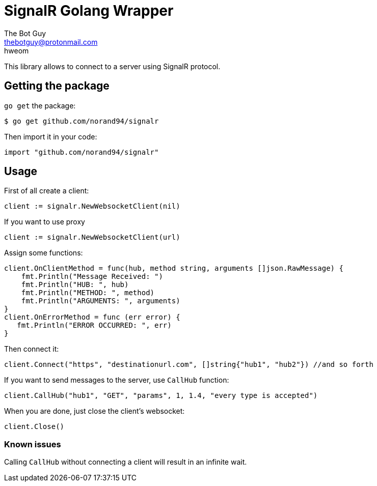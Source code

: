 = SignalR Golang Wrapper
The Bot Guy <thebotguy@protonmail.com>
hweom

This library allows to connect to a server using SignalR protocol.

== Getting the package
`go get` the package:
[source, bash]
----
$ go get github.com/norand94/signalr
----
Then import it in your code:
[source, go]
----
import "github.com/norand94/signalr"
----

== Usage
First of all create a client:
[source, go]
----
client := signalr.NewWebsocketClient(nil)
----

If you want to use proxy
[source, go]
----
client := signalr.NewWebsocketClient(url)
----

Assign some functions:
[source, go]
----
client.OnClientMethod = func(hub, method string, arguments []json.RawMessage) {
    fmt.Println("Message Received: ")
    fmt.Println("HUB: ", hub)
    fmt.Println("METHOD: ", method)
    fmt.Println("ARGUMENTS: ", arguments)
}
client.OnErrorMethod = func (err error) {
   fmt.Println("ERROR OCCURRED: ", err)
}
----
Then connect it:
[source, go]
----
client.Connect("https", "destinationurl.com", []string{"hub1", "hub2"}) //and so forth
----
If you want to send messages to the server, use `CallHub` function:
[source, go]
----
client.CallHub("hub1", "GET", "params", 1, 1.4, "every type is accepted")
----
When you are done, just close the client's websocket:
[source, go]
----
client.Close()
----

=== Known issues
Calling `CallHub` without connecting a client will result in an infinite wait.
